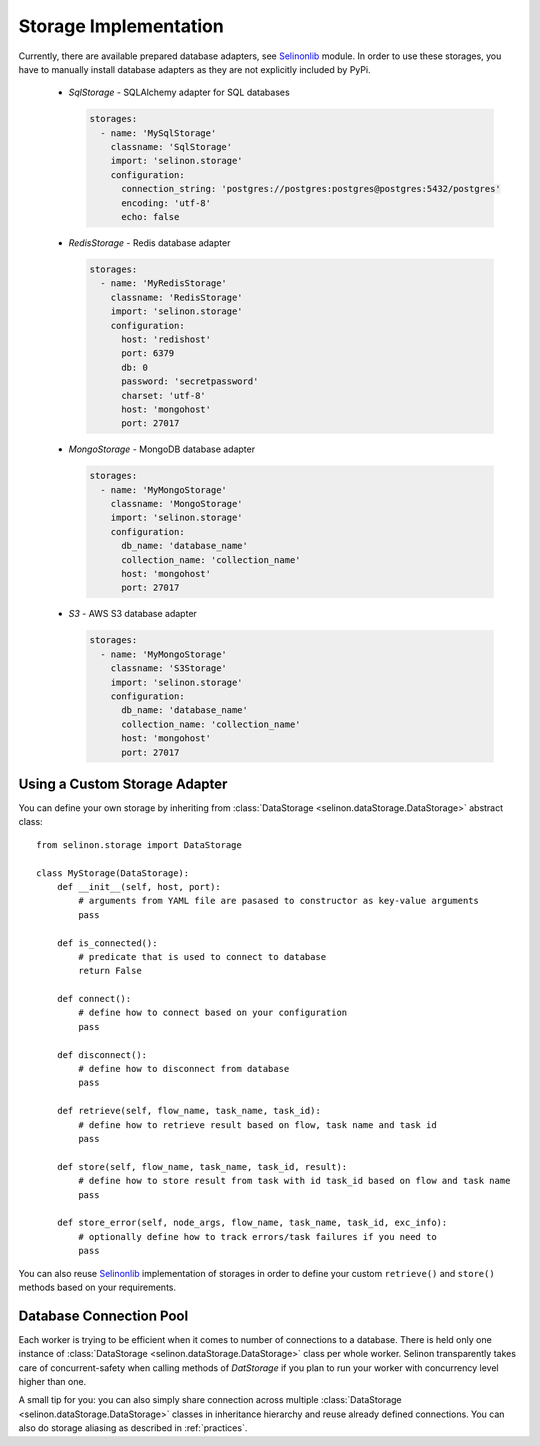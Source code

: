 .. _storage:

Storage Implementation
======================

Currently, there are available prepared database adapters, see `Selinonlib <https://github.com/selinon/selinonlib>`_ module. In order to use these storages, you have to manually install database adapters as they are not explicitly included by PyPi.

  * `SqlStorage` - SQLAlchemy adapter for SQL databases

    .. code-block:: yaml

      storages:
        - name: 'MySqlStorage'
          classname: 'SqlStorage'
          import: 'selinon.storage'
          configuration:
            connection_string: 'postgres://postgres:postgres@postgres:5432/postgres'
            encoding: 'utf-8'
            echo: false

  * `RedisStorage` - Redis database adapter

    .. code-block:: yaml

      storages:
        - name: 'MyRedisStorage'
          classname: 'RedisStorage'
          import: 'selinon.storage'
          configuration:
            host: 'redishost'
            port: 6379
            db: 0
            password: 'secretpassword'
            charset: 'utf-8'
            host: 'mongohost'
            port: 27017

  * `MongoStorage` - MongoDB database adapter

    .. code-block:: yaml

      storages:
        - name: 'MyMongoStorage'
          classname: 'MongoStorage'
          import: 'selinon.storage'
          configuration:
            db_name: 'database_name'
            collection_name: 'collection_name'
            host: 'mongohost'
            port: 27017

  * `S3` - AWS S3 database adapter

    .. code-block:: yaml

      storages:
        - name: 'MyMongoStorage'
          classname: 'S3Storage'
          import: 'selinon.storage'
          configuration:
            db_name: 'database_name'
            collection_name: 'collection_name'
            host: 'mongohost'
            port: 27017


Using a Custom Storage Adapter
##############################

You can define your own storage by inheriting from :class:`DataStorage <selinon.dataStorage.DataStorage>` abstract class:

::

  from selinon.storage import DataStorage

  class MyStorage(DataStorage):
      def __init__(self, host, port):
          # arguments from YAML file are pasased to constructor as key-value arguments
          pass

      def is_connected():
          # predicate that is used to connect to database
          return False

      def connect():
          # define how to connect based on your configuration
          pass

      def disconnect():
          # define how to disconnect from database
          pass

      def retrieve(self, flow_name, task_name, task_id):
          # define how to retrieve result based on flow, task name and task id
          pass

      def store(self, flow_name, task_name, task_id, result):
          # define how to store result from task with id task_id based on flow and task name
          pass

      def store_error(self, node_args, flow_name, task_name, task_id, exc_info):
          # optionally define how to track errors/task failures if you need to
          pass

You can also reuse `Selinonlib <https://github.com/selinon/selinonlib>`_ implementation of storages in order to define your custom ``retrieve()`` and ``store()`` methods based on your requirements.

Database Connection Pool
########################

Each worker is trying to be efficient when it comes to number of connections to a database. There is held only one instance of :class:`DataStorage <selinon.dataStorage.DataStorage>` class per whole worker. Selinon transparently takes care of concurrent-safety when calling methods of `DatStorage` if you plan to run your worker with concurrency level higher than one.

A small tip for you: you can also simply share connection across multiple :class:`DataStorage <selinon.dataStorage.DataStorage>` classes in inheritance hierarchy and reuse already defined connections. You can also do storage aliasing as described in :ref:`practices`.
